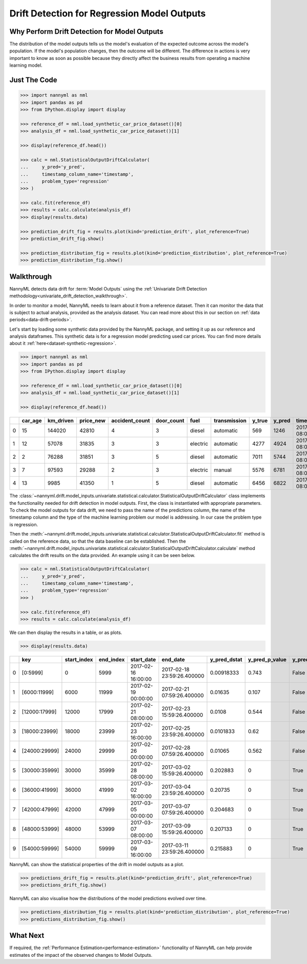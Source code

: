 .. _drift_detection_for_regression_model_outputs:

=======================================================
Drift Detection for Regression Model Outputs
=======================================================

Why Perform Drift Detection for Model Outputs
---------------------------------------------

The distribution of the model outputs tells us the model's evaluation of the expected
outcome across the model's population.
If the model's population changes, then the outcome will be different.
The difference in actions is very important to know as soon as possible because
they directly affect the business results from operating a machine learning model.


Just The Code
-------------

.. code-block:: python

    >>> import nannyml as nml
    >>> import pandas as pd
    >>> from IPython.display import display

    >>> reference_df = nml.load_synthetic_car_price_dataset()[0]
    >>> analysis_df = nml.load_synthetic_car_price_dataset()[1]

    >>> display(reference_df.head())

    >>> calc = nml.StatisticalOutputDriftCalculator(
    ...     y_pred='y_pred',
    ...     timestamp_column_name='timestamp',
    ...     problem_type='regression'
    >>> )

    >>> calc.fit(reference_df)
    >>> results = calc.calculate(analysis_df)
    >>> display(results.data)

    >>> prediction_drift_fig = results.plot(kind='prediction_drift', plot_reference=True)
    >>> prediction_drift_fig.show()

    >>> prediction_distribution_fig = results.plot(kind='prediction_distribution', plot_reference=True)
    >>> prediction_distribution_fig.show()


Walkthrough
-----------

NannyML detects data drift for :term:`Model Outputs` using the
:ref:`Univariate Drift Detection methodology<univariate_drift_detection_walkthrough>`.

In order to monitor a model, NannyML needs to learn about it from a reference dataset.
Then it can monitor the data that is subject to actual analysis, provided as the analysis dataset.
You can read more about this in our section on :ref:`data periods<data-drift-periods>`.

Let's start by loading some synthetic data provided by the NannyML package, and setting it up as our reference
and analysis dataframes. This synthetic data is for a regression model predicting used car prices. You can find more
details about it :ref:`here<dataset-synthetic-regression>`.

.. code-block:: python

    >>> import nannyml as nml
    >>> import pandas as pd
    >>> from IPython.display import display

    >>> reference_df = nml.load_synthetic_car_price_dataset()[0]
    >>> analysis_df = nml.load_synthetic_car_price_dataset()[1]

    >>> display(reference_df.head())

+----+-----------+-------------+-------------+------------------+--------------+----------+----------------+----------+----------+-------------------------+
|    |   car_age |   km_driven |   price_new |   accident_count |   door_count | fuel     | transmission   |   y_true |   y_pred | timestamp               |
+====+===========+=============+=============+==================+==============+==========+================+==========+==========+=========================+
|  0 |        15 |      144020 |       42810 |                4 |            3 | diesel   | automatic      |      569 |     1246 | 2017-01-24 08:00:00.000 |
+----+-----------+-------------+-------------+------------------+--------------+----------+----------------+----------+----------+-------------------------+
|  1 |        12 |       57078 |       31835 |                3 |            3 | electric | automatic      |     4277 |     4924 | 2017-01-24 08:00:33.600 |
+----+-----------+-------------+-------------+------------------+--------------+----------+----------------+----------+----------+-------------------------+
|  2 |         2 |       76288 |       31851 |                3 |            5 | diesel   | automatic      |     7011 |     5744 | 2017-01-24 08:01:07.200 |
+----+-----------+-------------+-------------+------------------+--------------+----------+----------------+----------+----------+-------------------------+
|  3 |         7 |       97593 |       29288 |                2 |            3 | electric | manual         |     5576 |     6781 | 2017-01-24 08:01:40.800 |
+----+-----------+-------------+-------------+------------------+--------------+----------+----------------+----------+----------+-------------------------+
|  4 |        13 |        9985 |       41350 |                1 |            5 | diesel   | automatic      |     6456 |     6822 | 2017-01-24 08:02:14.400 |
+----+-----------+-------------+-------------+------------------+--------------+----------+----------------+----------+----------+-------------------------+

The :class:`~nannyml.drift.model_inputs.univariate.statistical.calculator.StatisticalOutputDriftCalculator`
class implements the functionality needed for drift detection in model outputs. First, the class is instantiated with appropriate parameters.
To check the model outputs for data drift, we need to pass the name of the predictions column, the name of the timestamp column and the
type of the machine learning problem our model is addressing. In our case the problem type is regression.

Then the :meth:`~nannyml.drift.model_inputs.univariate.statistical.calculator.StatisticalOutputDriftCalculator.fit` method
is called on the reference data, so that the data baseline can be established.
Then the :meth:`~nannyml.drift.model_inputs.univariate.statistical.calculator.StatisticalOutputDriftCalculator.calculate` method
calculates the drift results on the data provided. An example using it can be seen below.

.. code-block:: python

    >>> calc = nml.StatisticalOutputDriftCalculator(
    ...     y_pred='y_pred',
    ...     timestamp_column_name='timestamp',
    ...     problem_type='regression'
    >>> )

    >>> calc.fit(reference_df)
    >>> results = calc.calculate(analysis_df)

We can then display the results in a table, or as plots.

.. code-block:: python

    >>> display(results.data)

+----+---------------+---------------+-------------+---------------------+----------------------------+----------------+------------------+----------------+--------------------+
|    | key           |   start_index |   end_index | start_date          | end_date                   |   y_pred_dstat |   y_pred_p_value | y_pred_alert   |   y_pred_threshold |
+====+===============+===============+=============+=====================+============================+================+==================+================+====================+
|  0 | [0:5999]      |             0 |        5999 | 2017-02-16 16:00:00 | 2017-02-18 23:59:26.400000 |     0.00918333 |            0.743 | False          |               0.05 |
+----+---------------+---------------+-------------+---------------------+----------------------------+----------------+------------------+----------------+--------------------+
|  1 | [6000:11999]  |          6000 |       11999 | 2017-02-19 00:00:00 | 2017-02-21 07:59:26.400000 |     0.01635    |            0.107 | False          |               0.05 |
+----+---------------+---------------+-------------+---------------------+----------------------------+----------------+------------------+----------------+--------------------+
|  2 | [12000:17999] |         12000 |       17999 | 2017-02-21 08:00:00 | 2017-02-23 15:59:26.400000 |     0.0108     |            0.544 | False          |               0.05 |
+----+---------------+---------------+-------------+---------------------+----------------------------+----------------+------------------+----------------+--------------------+
|  3 | [18000:23999] |         18000 |       23999 | 2017-02-23 16:00:00 | 2017-02-25 23:59:26.400000 |     0.0101833  |            0.62  | False          |               0.05 |
+----+---------------+---------------+-------------+---------------------+----------------------------+----------------+------------------+----------------+--------------------+
|  4 | [24000:29999] |         24000 |       29999 | 2017-02-26 00:00:00 | 2017-02-28 07:59:26.400000 |     0.01065    |            0.562 | False          |               0.05 |
+----+---------------+---------------+-------------+---------------------+----------------------------+----------------+------------------+----------------+--------------------+
|  5 | [30000:35999] |         30000 |       35999 | 2017-02-28 08:00:00 | 2017-03-02 15:59:26.400000 |     0.202883   |            0     | True           |               0.05 |
+----+---------------+---------------+-------------+---------------------+----------------------------+----------------+------------------+----------------+--------------------+
|  6 | [36000:41999] |         36000 |       41999 | 2017-03-02 16:00:00 | 2017-03-04 23:59:26.400000 |     0.20735    |            0     | True           |               0.05 |
+----+---------------+---------------+-------------+---------------------+----------------------------+----------------+------------------+----------------+--------------------+
|  7 | [42000:47999] |         42000 |       47999 | 2017-03-05 00:00:00 | 2017-03-07 07:59:26.400000 |     0.204683   |            0     | True           |               0.05 |
+----+---------------+---------------+-------------+---------------------+----------------------------+----------------+------------------+----------------+--------------------+
|  8 | [48000:53999] |         48000 |       53999 | 2017-03-07 08:00:00 | 2017-03-09 15:59:26.400000 |     0.207133   |            0     | True           |               0.05 |
+----+---------------+---------------+-------------+---------------------+----------------------------+----------------+------------------+----------------+--------------------+
|  9 | [54000:59999] |         54000 |       59999 | 2017-03-09 16:00:00 | 2017-03-11 23:59:26.400000 |     0.215883   |            0     | True           |               0.05 |
+----+---------------+---------------+-------------+---------------------+----------------------------+----------------+------------------+----------------+--------------------+

NannyML can show the statistical properties of the drift in model outputs as a plot.

.. code-block:: python

    >>> predictions_drift_fig = results.plot(kind='prediction_drift', plot_reference=True)
    >>> predictions_drift_fig.show()

.. image:: /_static/tutorials/detecting_data_drift/model_outputs/regression/drift_guide_prediction_drift.svg


NannyML can also visualise how the distributions of the model predictions evolved over time.

.. code-block:: python

    >>> predictions_distribution_fig = results.plot(kind='prediction_distribution', plot_reference=True)
    >>> predictions_distribution_fig.show()

.. image:: /_static/tutorials/detecting_data_drift/model_outputs/regression/drift_guide_prediction_distribution.svg


What Next
-----------------------

If required, the :ref:`Performance Estimation<performance-estimation>` functionality of NannyML can help provide estimates of the impact of the
observed changes to Model Outputs.

